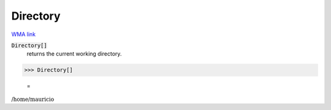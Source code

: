 Directory
=========

`WMA link <https://reference.wolfram.com/language/ref/Directory.html>`_


:code:`Directory[]`
    returns the current working directory.





>>> Directory[]

    =
:math:`\text{/home/mauricio}`


